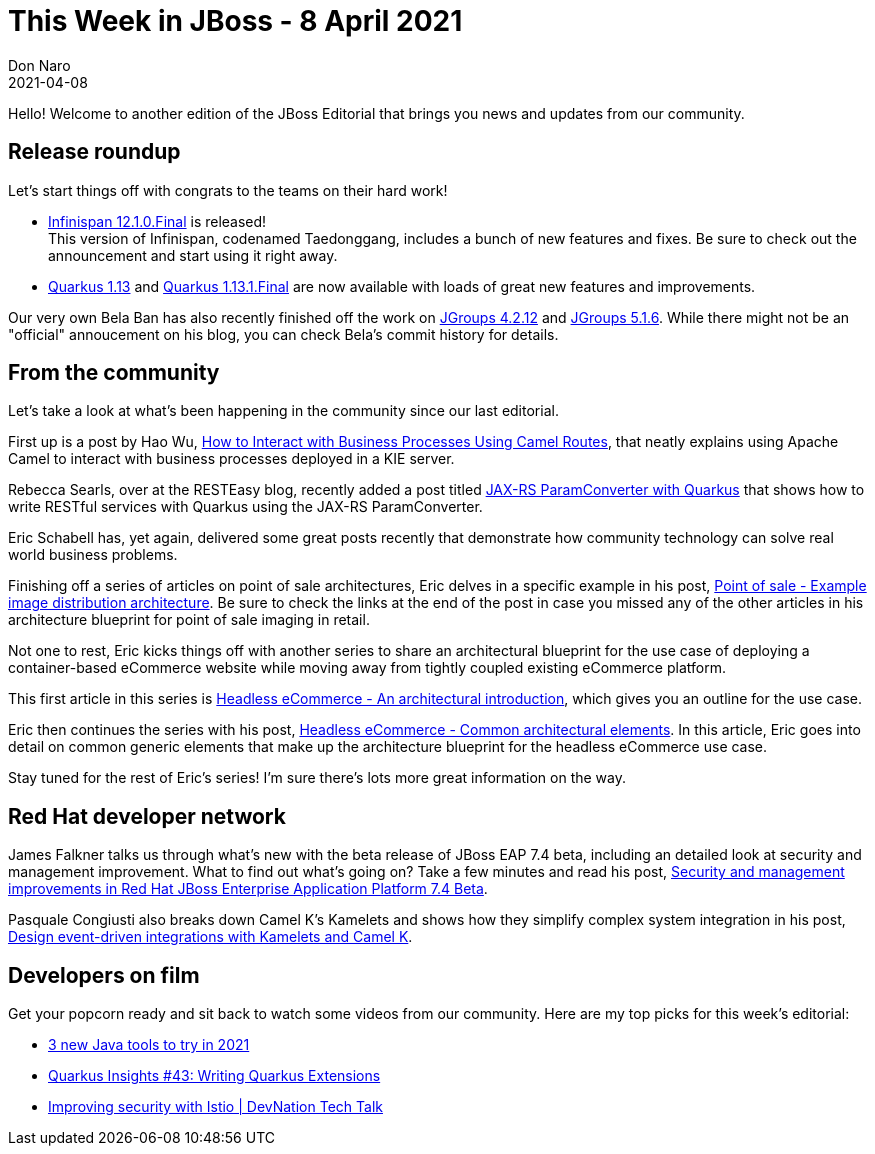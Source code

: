 = This Week in JBoss - 8 April 2021
Don Naro
2021-04-08
:tags: quarkus, wildfly, keycloak, kogito, elytron, containers, javascript

Hello! Welcome to another edition of the JBoss Editorial that brings you news and updates from our community.

== Release roundup

Let's start things off with congrats to the teams on their hard work!

[square]
* link:https://infinispan.org/blog/2021/04/07/infinispan-12-1-0-final[Infinispan 12.1.0.Final] is released! +
This version of Infinispan, codenamed Taedonggang, includes a bunch of new features and fixes. Be sure to check out the announcement and start using it right away.
* link:https://quarkus.io/blog/quarkus-1-13-0-final-released/[Quarkus 1.13] and link:https://quarkus.io/blog/quarkus-1-13-1-final-released/[Quarkus 1.13.1.Final] are now available with loads of great new features and improvements.

Our very own Bela Ban has also recently finished off the work on link:https://github.com/belaban/JGroups/tree/jgroups-4.2.12.Final[JGroups 4.2.12] and link:https://github.com/belaban/JGroups/tree/jgroups-5.1.6.Final[JGroups 5.1.6].
While there might not be an "official" annoucement on his blog, you can check Bela's commit history for details.

== From the community

Let's take a look at what's been happening in the community since our last editorial.

First up is a post by Hao Wu, link:https://blog.kie.org/2021/04/how-to-interact-with-business-processes-using-camel-routes.html[How to Interact with Business Processes Using Camel Routes], that neatly explains using Apache Camel to interact with business processes deployed in a KIE server.

Rebecca Searls, over at the RESTEasy blog, recently added a post titled link:https://resteasy.github.io/2021/04/05/blog-ParamConverter-with-Quarkus/[JAX-RS ParamConverter with Quarkus] that shows how to write RESTful services with Quarkus using the JAX-RS ParamConverter.

Eric Schabell has, yet again, delivered some great posts recently that demonstrate how community technology can solve real world business problems.

Finishing off a series of articles on point of sale architectures, Eric delves in a specific example in his post, link:https://www.schabell.org/2021/03/point-of-sale-example-image-distribution-architecture.html[Point of sale - Example image distribution architecture].
Be sure to check the links at the end of the post in case you missed any of the other articles in his architecture blueprint for point of sale imaging in retail.

Not one to rest, Eric kicks things off with another series to share an architectural blueprint for the use case of deploying a container-based eCommerce website while moving away from tightly coupled existing eCommerce platform.

This first article in this series is link:https://www.schabell.org/2021/04/headless-ecommerce-an-architectural-introduction.html[Headless eCommerce - An architectural introduction], which gives you an outline for the use case.

Eric then continues the series with his post, link:https://www.schabell.org/2021/04/headless-ecommerce-common-architectural-elements.html[Headless eCommerce - Common architectural elements].
In this article, Eric goes into detail on common generic elements that make up the architecture blueprint for the headless eCommerce use case.

Stay tuned for the rest of Eric's series!
I'm sure there's lots more great information on the way.

== Red Hat developer network

James Falkner talks us through what's new with the beta release of JBoss EAP 7.4 beta, including an detailed look at security and management improvement.
What to find out what's going on? Take a few minutes and read his post, link:https://developers.redhat.com/blog/2021/03/30/security-and-management-improvements-in-red-hat-jboss-enterprise-application-platform-7-4-beta/[Security and management improvements in Red Hat JBoss Enterprise Application Platform 7.4 Beta].

Pasquale Congiusti also breaks down Camel K's Kamelets and shows how they simplify complex system integration in his post, link:https://developers.redhat.com/blog/2021/04/02/design-event-driven-integrations-with-kamelets-and-camel-k/[Design event-driven integrations with Kamelets and Camel K].

== Developers on film

Get your popcorn ready and sit back to watch some videos from our community.
Here are my top picks for this week's editorial:

* link:https://youtu.be/eW_1rj2EKYM[3 new Java tools to try in 2021]
* link:https://youtu.be/RZbLwBuKxuw[Quarkus Insights #43: Writing Quarkus Extensions]
* link:https://youtu.be/U_SqX5uMbds[Improving security with Istio | DevNation Tech Talk]
